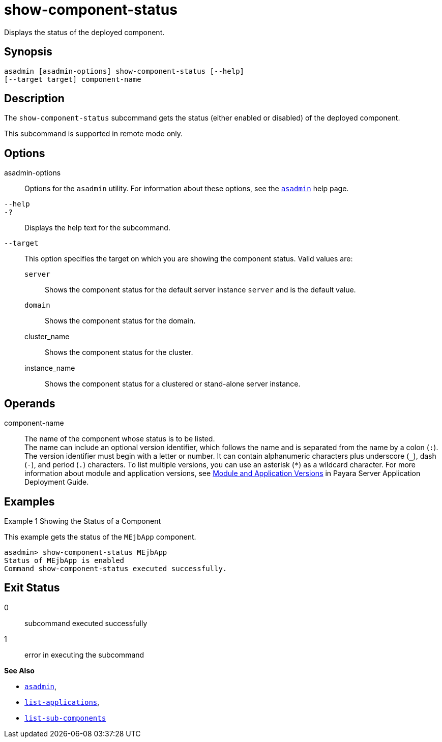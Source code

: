 [[show-component-status]]
= show-component-status

Displays the status of the deployed component.

[[synopsis]]
== Synopsis

[source,shell]
----
asadmin [asadmin-options] show-component-status [--help] 
[--target target] component-name
----

[[description]]
== Description

The `show-component-status` subcommand gets the status (either enabled or disabled) of the deployed component.

This subcommand is supported in remote mode only.

[[options]]
== Options

asadmin-options::
  Options for the `asadmin` utility. For information about these options, see the xref:asadmin.adoc#asadmin-1m[`asadmin`] help page.
`--help`::
`-?`::
  Displays the help text for the subcommand.
`--target`::
  This option specifies the target on which you are showing the component status. Valid values are: +
  `server`;;
    Shows the component status for the default server instance `server` and is the default value.
  `domain`;;
    Shows the component status for the domain.
  cluster_name;;
    Shows the component status for the cluster.
  instance_name;;
    Shows the component status for a clustered or stand-alone server instance.

[[operands]]
== Operands

component-name::
  The name of the component whose status is to be listed. +
  The name can include an optional version identifier, which follows the name and is separated from the name by a colon (`:`). The version
  identifier must begin with a letter or number. It can contain alphanumeric characters plus underscore (`_`), dash (`-`), and period
  (`.`) characters. To list multiple versions, you can use an asterisk (`*`) as a wildcard character. For more information about module and
  application versions, see xref:docs:application-deployment-guide:overview.adoc#module-and-application-versions[Module and Application Versions] in Payara Server Application Deployment Guide.

[[examples]]
== Examples

Example 1 Showing the Status of a Component

This example gets the status of the `MEjbApp` component.

[source,shell]
----
asadmin> show-component-status MEjbApp
Status of MEjbApp is enabled
Command show-component-status executed successfully.
----

[[exit-status]]
== Exit Status

0::
  subcommand executed successfully
1::
  error in executing the subcommand

*See Also*

* xref:asadmin.adoc#asadmin-1m[`asadmin`],
* xref:list-applications.adoc#list-applications[`list-applications`],
* xref:list-sub-components.adoc#list-sub-components[`list-sub-components`]